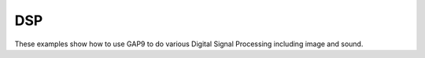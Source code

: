 DSP
===

These examples show how to use GAP9 to do various Digital Signal Processing including image and sound.
